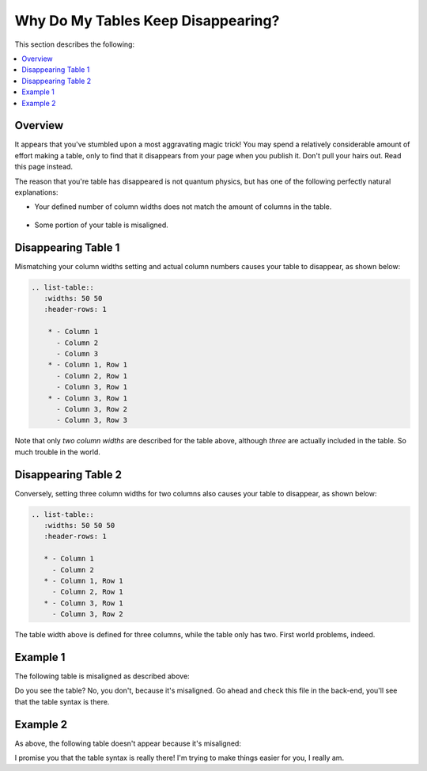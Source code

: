 .. _disappearing_tables:

***********************
Why Do My Tables Keep Disappearing?
***********************
This section describes the following:

.. contents:: 
   :local:
   :depth: 1

Overview
=======================
It appears that you've stumbled upon a most aggravating magic trick! You may spend a relatively considerable amount of effort making a table, only to find that it disappears from your page when you publish it. Don't pull your hairs out. Read this page instead.

The reason that you're table has disappeared is not quantum physics, but has one of the following perfectly natural explanations:

* Your defined number of column widths does not match the amount of columns in the table.

   ::

* Some portion of your table is misaligned.

Disappearing Table 1
=======================
Mismatching your column widths setting and actual column numbers causes your table to disappear, as shown below:

.. code-block:: console

  .. list-table::
     :widths: 50 50
     :header-rows: 1   
  
      * - Column 1
        - Column 2
        - Column 3
      * - Column 1, Row 1
        - Column 2, Row 1
        - Column 3, Row 1
      * - Column 3, Row 1
        - Column 3, Row 2
        - Column 3, Row 3

Note that only *two column widths* are described for the table above, although *three* are actually included in the table. So much trouble in the world.

Disappearing Table 2
=======================
Conversely, setting three column widths for two columns also causes your table to disappear, as shown below:

.. code-block:: console

   .. list-table::
      :widths: 50 50 50
      :header-rows: 1   
   
      * - Column 1
        - Column 2
      * - Column 1, Row 1
        - Column 2, Row 1
      * - Column 3, Row 1
        - Column 3, Row 2

The table width above is defined for three columns, while the table only has two. First world problems, indeed.

Example 1
=======================
The following table is misaligned as described above:

.. list-table::
   :widths: 50 50
   :header-rows: 1   
   
   * - Column 1
     - Column 2
     - Column 3
   * - Column 1, Row 1
     - Column 2, Row 1
     - Column 3, Row 1
   * - Column 3, Row 1
     - Column 3, Row 2
     - Column 3, Row 3

Do you see the table? No, you don't, because it's misaligned. Go ahead and check this file in the back-end, you'll see that the table syntax is there.

Example 2
=======================
As above, the following table doesn't appear because it's misaligned:

.. list-table::
   :widths: auto
   :header-rows: 1   
   
   * - Column 1
     - Column 2
     - Column 3
    * - Column 1, Row 1
     - Column 2, Row 1
     - Column 3, Row 1
   * - Column 3, Row 1
     - Column 3, Row 2
     - Column 3, Row 3

I promise you that the table syntax is really there! I'm trying to make things easier for you, I really am.